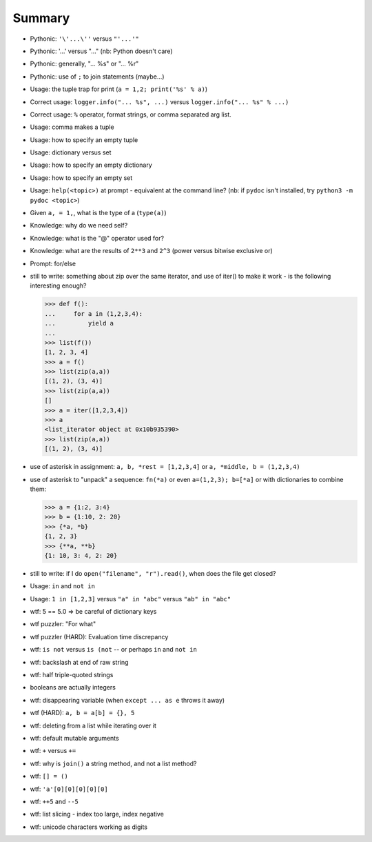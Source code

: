 =======
Summary
=======



* Pythonic: ``'\'...\''`` versus ``"'...'"``
* Pythonic: '...' versus "..." (nb: Python doesn't care)
* Pythonic: generally, "... %s" or "... %r"
* Pythonic: use of ``;`` to join statements (maybe...)

* Usage: the tuple trap for print (``a = 1,2; print('%s' % a)``)

* Correct usage: ``logger.info("... %s", ...)`` versus ``logger.info("... %s" % ...)``
* Correct usage: ``%`` operator, format strings, or comma separated arg list.

* Usage: comma makes a tuple
* Usage: how to specify an empty tuple
* Usage: dictionary versus set
* Usage: how to specify an empty dictionary
* Usage: how to specify an empty set
* Usage: ``help(<topic>)`` at prompt - equivalent at the command line?
  (nb: if ``pydoc`` isn't installed, try ``python3 -m pydoc <topic>``)

* Given ``a, = 1,``, what is the type of a (``type(a)``)

* Knowledge: why do we need self?

* Knowledge: what is the "@" operator used for?
* Knowledge: what are the results of ``2**3`` and ``2^3`` (power versus
  bitwise exclusive or)

* Prompt: for/else

* still to write: something about zip over the same iterator, and use of
  iter() to make it work - is the following interesting enough?

  .. code:: python

    >>> def f():
    ...     for a in (1,2,3,4):
    ...         yield a
    ...
    >>> list(f())
    [1, 2, 3, 4]
    >>> a = f()
    >>> list(zip(a,a))
    [(1, 2), (3, 4)]
    >>> list(zip(a,a))
    []
    >>> a = iter([1,2,3,4])
    >>> a
    <list_iterator object at 0x10b935390>
    >>> list(zip(a,a))
    [(1, 2), (3, 4)]

* use of asterisk in assignment: ``a, b, *rest = [1,2,3,4]`` or ``a, *middle, b =
  (1,2,3,4)``

* use of asterisk to "unpack" a sequence: ``fn(*a)`` or even ``a=(1,2,3);
  b=[*a]`` or with dictionaries to combine them:

  .. code:: python

    >>> a = {1:2, 3:4}
    >>> b = {1:10, 2: 20}
    >>> {*a, *b}
    {1, 2, 3}
    >>> {**a, **b}
    {1: 10, 3: 4, 2: 20}

* still to write: if I do ``open("filename", "r").read()``, when does the file
  get closed?

* Usage: ``in`` and ``not in``
* Usage: ``1 in [1,2,3]`` versus ``"a" in "abc"`` versus ``"ab" in "abc"``

* wtf: 5 == 5.0 => be careful of dictionary keys

* wtf puzzler: "For what"
* wtf puzzler (HARD): Evaluation time discrepancy
* wtf: ``is not`` versus ``is (not`` -- or perhaps ``in`` and ``not in``
* wtf: backslash at end of raw string
* wtf: half triple-quoted strings
* booleans are actually integers
* wtf: disappearing variable (when ``except ... as e`` throws it away)
* wtf (HARD): ``a, b = a[b] = {}, 5``
* wtf: deleting from a list while iterating over it
* wtf: default mutable arguments
* wtf: ``+`` versus ``+=``

* wtf: why is ``join()`` a string method, and not a list method?
* wtf: ``[] = ()``
* wtf:  ``'a'[0][0][0][0][0]``
* wtf: ``++5`` and ``--5``
* wtf: list slicing - index too large, index negative
* wtf: unicode characters working as digits


.. vim: set filetype=rst tabstop=8 softtabstop=2 shiftwidth=2 expandtab:
